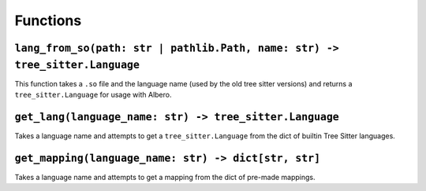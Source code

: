 =========
Functions
=========

.. _lang_from_so Overview:

``lang_from_so(path: str | pathlib.Path, name: str) -> tree_sitter.Language``
*****************************************************************************

This function takes a ``.so`` file and the language name (used by the old tree sitter versions) and returns a ``tree_sitter.Language`` for usage with Albero.

.. _get_lang Overview:

``get_lang(language_name: str) -> tree_sitter.Language``
********************************************************

Takes a language name and attempts to get a ``tree_sitter.Language`` from the dict of builtin Tree Sitter languages.

.. _get_mapping Overview:

``get_mapping(language_name: str) -> dict[str, str]``
*****************************************************

Takes a language name and attempts to get a mapping from the dict of pre-made mappings.
